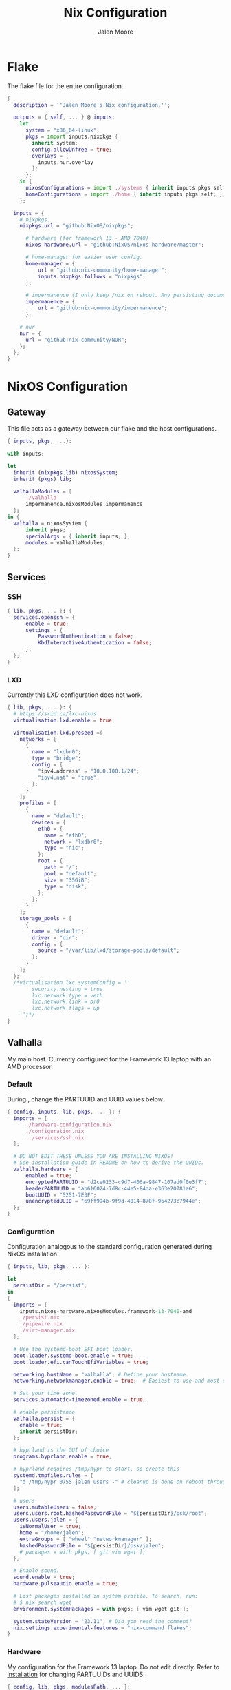 #+PROPERTY: header-args+ :comments both
#+PROPERTY: header-args+ :mkdirp yes
#+PROPERTY: header-args+ :tangle "<filename>"
#+title: Nix Configuration
#+author: Jalen Moore

* Flake

The flake file for the entire configuration.

#+begin_src nix :tangle ./flake.nix
  { 
    description = ''Jalen Moore's Nix configuration.'';

    outputs = { self, ... } @ inputs:
      let
        system = "x86_64-linux";
        pkgs = import inputs.nixpkgs {
          inherit system;
          config.allowUnfree = true;
          overlays = [ 
            inputs.nur.overlay
          ];
        };
      in {
        nixosConfigurations = import ./systems { inherit inputs pkgs self; };
        homeConfigurations = import ./home { inherit inputs pkgs self; };
      };

    inputs = {
      # nixpkgs.
      nixpkgs.url = "github:NixOS/nixpkgs";

  		# hardware (for framework 13 - AMD 7040)
  		nixos-hardware.url = "github:NixOS/nixos-hardware/master";

  		# home-manager for easier user config.
  		home-manager = {
  			url = "github:nix-community/home-manager";
  			inputs.nixpkgs.follows = "nixpkgs";
  		};

  		# impermanence (I only keep /nix on reboot. Any persisting documents are stored in /nix/persist.)
  		impermanence = {
  			url = "github:nix-community/impermanence";
  		};

      # nur
      nur = {
        url = "github:nix-community/NUR";
      };
    };    
  }
#+end_src

* NixOS Configuration
** Gateway

This file acts as a gateway between our flake and the host configurations.

#+begin_src nix :tangle ./systems/default.nix
  { inputs, pkgs, ...}:

  with inputs; 

  let 
  	inherit (nixpkgs.lib) nixosSystem;
  	inherit (pkgs) lib;	

  	valhallaModules = [
  		./valhalla 
  		impermanence.nixosModules.impermanence
  	];
  in {
  	valhalla = nixosSystem {
  		inherit pkgs;
  		specialArgs = { inherit inputs; };
  		modules = valhallaModules;
  	};
  }
#+end_src

** Services
*** SSH

#+begin_src nix :tangle ./systems/services/ssh.nix
  { lib, pkgs, ... }: {
  	services.openssh = {
  		enable = true;
  		settings = {
  			PasswordAuthentication = false;
  			KbdInteractiveAuthentication = false;
  		};
  	};
  }
#+end_src

*** LXD

Currently this LXD configuration does not work.

#+begin_src nix :tangle ./systems/services/lxd.nix
  { lib, pkgs, ... }: {
    # https://srid.ca/lxc-nixos
    virtualisation.lxd.enable = true;

    virtualisation.lxd.preseed ={
      networks = [
        {
          name = "lxdbr0";
          type = "bridge";
          config = {
            "ipv4.address" = "10.0.100.1/24";
            "ipv4.nat" = "true";
          };
        }
      ];
      profiles = [
        {
          name = "default";
          devices = {
            eth0 = {
              name = "eth0";
              network = "lxdbr0";
              type = "nic";
            };
            root = {
              path = "/";
              pool = "default";
              size = "35GiB";
              type = "disk";
            };
          };
        }
      ];
      storage_pools = [
        {
          name = "default";
          driver = "dir";
          config = {
            source = "/var/lib/lxd/storage-pools/default";
          };
        }
      ];
    }; 
    /*virtualisation.lxc.systemConfig = ''
          security.nesting = true
          lxc.network.type = veth
          lxc.network.link = br0
          lxc.network.flags = up
      '';*/
  }
#+end_src

** Valhalla

My main host. Currently configured for the Framework 13 laptop with an AMD processor.

*** Default

During <<installation>>, change the PARTUUID and UUID values below.

#+begin_src nix :tangle ./systems/valhalla/default.nix
  { config, inputs, lib, pkgs, ... }: {
  	imports = [
  		./hardware-configuration.nix
  		./configuration.nix
  		../services/ssh.nix
  	];

  	# DO NOT EDIT THESE UNLESS YOU ARE INSTALLING NIXOS!
  	# See installation guide in README on how to derive the UUIDs.
  	valhalla.hardware = {
  		enabled = true;
  		encryptedPARTUUID = "d2ce0233-c9d7-406a-9847-107ad0f0e3f7";
  		headerPARTUUID = "ab616024-7d8c-44e5-84da-e363e20781a6";
  		bootUUID = "5251-7E3F";
  		unencryptedUUID = "69ff994b-9f9d-4014-870f-964273c7944e";
  	};
  }
#+end_src
*** Configuration

Configuration analogous to the standard configuration generated during NixOS installation.

#+begin_src nix :tangle ./systems/valhalla/configuration.nix
  { inputs, lib, pkgs, ... }:

  let
  	persistDir = "/persist";
  in
  {
    imports = [
  	  inputs.nixos-hardware.nixosModules.framework-13-7040-amd
  	  ./persist.nix	
  	  ./pipewire.nix
  	  ./virt-manager.nix
    ];

    # Use the systemd-boot EFI boot loader.
    boot.loader.systemd-boot.enable = true;
    boot.loader.efi.canTouchEfiVariables = true;

    networking.hostName = "valhalla"; # Define your hostname.
    networking.networkmanager.enable = true;  # Easiest to use and most distros use this by default.

    # Set your time zone.
    services.automatic-timezoned.enable = true;

    # enable persistence
    valhalla.persist = {
  	  enable = true;
  	  inherit persistDir;
    };

    # hyprland is the GUI of choice
    programs.hyprland.enable = true;

    # hyprland requires /tmp/hypr to start, so create this
    systemd.tmpfiles.rules = [
  	  "d /tmp/hypr 0755 jalen users -" # cleanup is done on reboot through root wipe.
    ];

    # users
    users.mutableUsers = false;
    users.users.root.hashedPasswordFile = "${persistDir}/psk/root";
    users.users.jalen = {
  	  isNormalUser = true;
   	  home = "/home/jalen";
  	  extraGroups = [ "wheel" "networkmanager" ];
   	  hashedPasswordFile = "${persistDir}/psk/jalen";
  	  # packages = with pkgs; [ git vim wget ];
    };

    # Enable sound.
    sound.enable = true;
    hardware.pulseaudio.enable = true;

    # List packages installed in system profile. To search, run:
    # $ nix search wget
    environment.systemPackages = with pkgs; [ vim wget git ];

    system.stateVersion = "23.11"; # Did you read the comment?
    nix.settings.experimental-features = "nix-command flakes";
  }
#+end_src

*** Hardware

My configuration for the Framework 13 laptop. Do not edit directly. Refer to [[installation]] for changing PARTUUIDs and UUIDS. 

#+begin_src nix :tangle ./systems/valhalla/hardware-configuration.nix
  { config, lib, pkgs, modulesPath, ... }:

  with lib;
  let
  	cfg = config.valhalla.hardware;
  in
  {
  	imports = [
  		(modulesPath + "/installer/scan/not-detected.nix")
  	];

    options.valhalla.hardware = {
  		enabled = mkOption { type = types.bool; };
  		encryptedPARTUUID = mkOption { type = types.str; };
  		unencryptedUUID = mkOption { type = types.str; }; # 534cebad-1be2-4bdb-982d-835da3f6240a
  		bootUUID = mkOption { type = types.str; };
  		headerPARTUUID = mkOption { type = types.str; };
    };

  	config = mkIf cfg.enabled { 
  		boot.initrd.availableKernelModules = [ "nvme" "xhci_pci" "thunderbolt" "usb_storage" "sd_mod" ];
  		boot.initrd.kernelModules = [ ];
  		boot.kernelModules = [ "kvm-amd" ];
  		boot.extraModulePackages = [ ];

  		fileSystems."/" =
  		  { device = "/dev/disk/by-uuid/${cfg.unencryptedUUID}";
  		    fsType = "btrfs";
  		    options = [ "subvol=root" ];
  		  };

  		# luks boot info
  		boot.initrd.luks.devices = {
  			crypted = {
  				device = "/dev/disk/by-partuuid/${cfg.encryptedPARTUUID}"; # 9c41d5e1-8b1f-42cb-8bdc-8edd51973791
  				header = "/dev/disk/by-partuuid/${cfg.headerPARTUUID}"; # 23a9e2b8-d901-411a-a5f9-ea893072a5f4 
  				allowDiscards = true;
  				preLVM = true;
  			};
  		};

  		fileSystems."/persist" =
  		  { device = "/dev/disk/by-uuid/${cfg.unencryptedUUID}";
  		    fsType = "btrfs";
  		    neededForBoot = true;
  		    options = [ "subvol=persist" ];
  		  };

  		fileSystems."/nix" =
  		  { device = "/dev/disk/by-uuid/${cfg.unencryptedUUID}";
  		    fsType = "btrfs";
  		    options = [ "subvol=nix" ];
  		  };

  		fileSystems."/boot" =
  		  { device = "/dev/disk/by-uuid/${cfg.bootUUID}";
  		    fsType = "vfat";
  		  };

  		swapDevices = [ ];

  		boot.initrd.postDeviceCommands = lib.mkAfter ''
  			mkdir /btrfs_tmp
  			mount /dev/disk/by-uuid/${cfg.unencryptedUUID} /btrfs_tmp
  			if [[ -e /btrfs_tmp/root ]]; then
  				mkdir -p /btrfs_tmp/backups
  				timestamp=$(date --date="@$(stat -c %Y /btrfs_tmp/root)" "+%Y-%m-%-d_%H:%M:%S")
  				mv /btrfs_tmp/root "/btrfs_tmp/backups/$timestamp"
  			fi

  			delete_subvolume_recursively() {
  				IFS=$'\n'
  				for i in $(btrfs subvolume list -o "$1" | cut -f 9- -d ' '); do
  					delete_subvolume_recursively "/btrfs_tmp/$i"
  				done
  				btrfs subvolume delete "$1"
  			}

  			for i in $(find /btrfs_tmp/backups/ -maxdepth 1 -mtime +30); do
  				delete_subvolume_recursively "$i"
  			done

  			btrfs subvolume create /btrfs_tmp/root
  			umount /btrfs_tmp
  		'';

  		networking.useDHCP = lib.mkDefault true;
  		nixpkgs.hostPlatform = lib.mkDefault "x86_64-linux";
  		hardware.cpu.amd.updateMicrocode = lib.mkDefault config.hardware.enableRedistributableFirmware;
  	};
  }
#+end_src
*** Impermanence

#+begin_src nix :tangle ./systems/valhalla/persist.nix
  { config, lib, pkgs, ... }:

  with lib;

  let
  	cfg = config.valhalla.persist;
  in
  {
  	options.valhalla.persist = {
  		enable = mkOption {
  			type = types.bool;
  			default = false;
  			description = ''
  				Signal whether to persist files and directories on reboot.
  			'';
  		};
  		persistDir = mkOption {
  			type = types.str;
  			default = "/nix/persist";
  			description = ''
  				String path for defining the persisting directory. All other persisting directories and files are stored here.
  			'';
  		};
  	};

  	config = mkIf cfg.enable {
  		# persist
  		environment.persistence."${cfg.persistDir}" = {
  			hideMounts = true;
  			directories = [
  				"/var/log"
  				"/var/lib/bluetooth"
  				"/var/lib/nixos"
  				"/var/lib/systemd/coredump"
  				"/etc/ssh"
  				"/etc/NetworkManager"
  				"/etc/nixos"
  			];
  			files = [
  				"/etc/nix/id_rsa"
  				"/etc/machine-id"
  				"/etc/systemd/resolved.conf" # using nextdns
  			];
  			users.jalen = {
  				directories = [
  					"Documents"
  					".local/state/nix/profiles"
  					".ssh"
  					".gnupg"
  					"Pictures"
  					"Music"
  					"VMs"
  					".emacs.d" # I don't want to sit forever while emacs installs everything.
  					# TODO create an emacs package manifest
  				];
  			};
  		};
  	};
  }
#+end_src

*** TLP

#+begin_src nix :tangle ./systems/valhalla/tlp.nix
  { lib, pkgs, ... }: {
  	services.tlp = {
  		enable = true;
  	};
  }
#+end_src

*** Pipewire

For microphones.

#+begin_src nix :tangle ./systems/valhalla/pipewire.nix 
  { config, lib, pkgs, ... }: {
  	security.rtkit.enable = true;
  	services.pipewire = {
  		pulse.enable = true;
  	};
  }
#+end_src

*** Virt Manager

#+begin_src nix :tangle ./systems/valhalla/virt-manager.nix
  { config, lib, pkgs, ... }: {
  	virtualisation.libvirtd.enable = true;
  	programs.virt-manager.enable = true;
  }
#+end_src
* TODO Home Configuration

This is where the bulk of the configuration lives.

